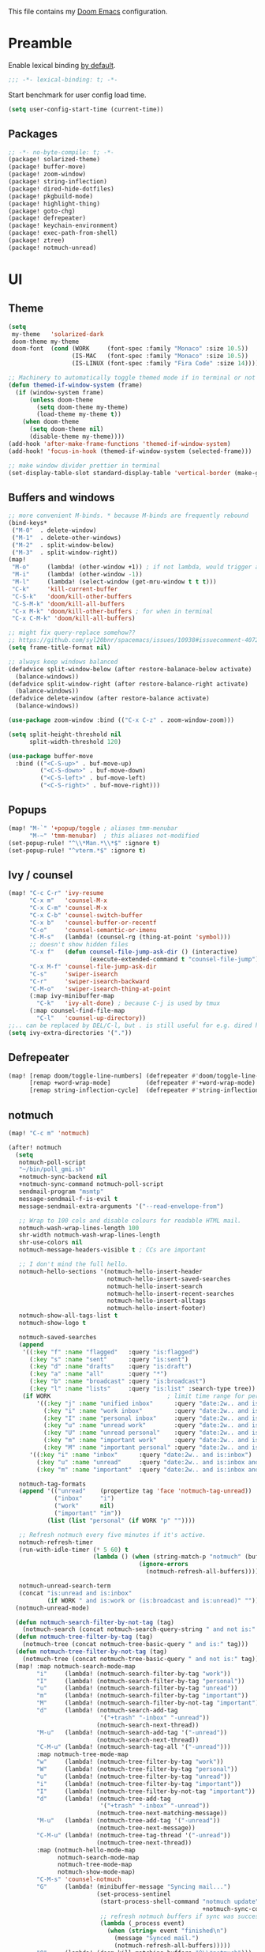 This file contains my [[github:hlissner/doom-emacs][Doom Emacs]] configuration.

* Preamble
Enable lexical binding [[https://github.com/hlissner/doom-emacs/blob/develop/docs/faq.org#use-lexical-binding-everywhere][by default]].

#+BEGIN_SRC emacs-lisp
;;; -*- lexical-binding: t; -*-
#+END_SRC

Start benchmark for user config load time.

#+BEGIN_SRC emacs-lisp
(setq user-config-start-time (current-time))
#+END_SRC

** Packages
#+BEGIN_SRC emacs-lisp :tangle packages.el
;; -*- no-byte-compile: t; -*-
(package! solarized-theme)
(package! buffer-move)
(package! zoom-window)
(package! string-inflection)
(package! dired-hide-dotfiles)
(package! pkgbuild-mode)
(package! highlight-thing)
(package! goto-chg)
(package! defrepeater)
(package! keychain-environment)
(package! exec-path-from-shell)
(package! ztree)
(package! notmuch-unread)
#+END_SRC

* UI

** Theme
#+BEGIN_SRC emacs-lisp
(setq
 my-theme   'solarized-dark
 doom-theme my-theme
 doom-font  (cond (WORK     (font-spec :family "Monaco" :size 10.5))
                  (IS-MAC   (font-spec :family "Monaco" :size 10.5))
                  (IS-LINUX (font-spec :family "Fira Code" :size 14)))) ; home

;; Machinery to automatically toggle themed mode if in terminal or not
(defun themed-if-window-system (frame)
  (if (window-system frame)
      (unless doom-theme
        (setq doom-theme my-theme)
        (load-theme my-theme t))
    (when doom-theme
      (setq doom-theme nil)
      (disable-theme my-theme))))
(add-hook 'after-make-frame-functions 'themed-if-window-system)
(add-hook! 'focus-in-hook (themed-if-window-system (selected-frame)))

;; make window divider prettier in terminal
(set-display-table-slot standard-display-table 'vertical-border (make-glyph-code ?│))
#+END_SRC

** Buffers and windows
#+BEGIN_SRC emacs-lisp
;; more convenient M-binds. * because M-binds are frequently rebound
(bind-keys*
 ("M-0"  . delete-window)
 ("M-1"  . delete-other-windows)
 ("M-2"  . split-window-below)
 ("M-3"  . split-window-right))
(map!
 "M-o"     (lambda! (other-window +1)) ; if not lambda, would trigger ace-window
 "M-i"     (lambda! (other-window -1))
 "M-l"     (lambda! (select-window (get-mru-window t t t)))
 "C-k"     'kill-current-buffer
 "C-S-k"   'doom/kill-other-buffers
 "C-S-M-k" 'doom/kill-all-buffers
 "C-x M-k" 'doom/kill-other-buffers ; for when in terminal
 "C-x C-M-k" 'doom/kill-all-buffers)

;; might fix query-replace somehow??
;; https://github.com/syl20bnr/spacemacs/issues/10938#issuecomment-407291657
(setq frame-title-format nil)

;; always keep windows balanced
(defadvice split-window-below (after restore-balanace-below activate)
  (balance-windows))
(defadvice split-window-right (after restore-balance-right activate)
  (balance-windows))
(defadvice delete-window (after restore-balance activate)
  (balance-windows))

(use-package zoom-window :bind (("C-x C-z" . zoom-window-zoom)))

(setq split-height-threshold nil
      split-width-threshold 120)

(use-package buffer-move
  :bind (("<C-S-up>" . buf-move-up)
         ("<C-S-down>" . buf-move-down)
         ("<C-S-left>" . buf-move-left)
         ("<C-S-right>" . buf-move-right)))
#+END_SRC

** Popups
#+BEGIN_SRC emacs-lisp
(map! "M-`" '+popup/toggle ; aliases tmm-menubar
      "M-~" 'tmm-menubar)  ; this aliases not-modified
(set-popup-rule! "^\\*Man.*\\*$" :ignore t)
(set-popup-rule! "^vterm.*$" :ignore t)
#+END_SRC

** Ivy / counsel
#+BEGIN_SRC emacs-lisp
(map! "C-c C-r" 'ivy-resume
      "C-x m"   'counsel-M-x
      "C-x C-m" 'counsel-M-x
      "C-x C-b" 'counsel-switch-buffer
      "C-x b"   'counsel-buffer-or-recentf
      "C-o"     'counsel-semantic-or-imenu
      "C-M-s"   (lambda! (counsel-rg (thing-at-point 'symbol)))
      ;; doesn't show hidden files
      "C-x f"   (defun counsel-file-jump-ask-dir () (interactive)
                       (execute-extended-command t "counsel-file-jump"))
      "C-x M-f" 'counsel-file-jump-ask-dir
      "C-s"     'swiper-isearch
      "C-r"     'swiper-isearch-backward
      "C-M-o"   'swiper-isearch-thing-at-point
      (:map ivy-minibuffer-map
        "C-k"   'ivy-alt-done) ; because C-j is used by tmux
      (:map counsel-find-file-map
        "C-l"   'counsel-up-directory))
;;.. can be replaced by DEL/C-l, but . is still useful for e.g. dired here
(setq ivy-extra-directories '("."))
#+END_SRC

** Defrepeater
#+BEGIN_SRC emacs-lisp
(map! [remap doom/toggle-line-numbers] (defrepeater #'doom/toggle-line-numbers)
      [remap +word-wrap-mode]          (defrepeater #'+word-wrap-mode)
      [remap string-inflection-cycle]  (defrepeater #'string-inflection-cycle))
#+END_SRC

** notmuch
#+BEGIN_SRC emacs-lisp
(map! "C-c m" 'notmuch)

(after! notmuch
  (setq
   notmuch-poll-script
   "~/bin/poll_gmi.sh"
   +notmuch-sync-backend nil
   +notmuch-sync-command notmuch-poll-script
   sendmail-program "msmtp"
   message-sendmail-f-is-evil t
   message-sendmail-extra-arguments '("--read-envelope-from")

   ;; Wrap to 100 cols and disable colours for readable HTML mail.
   notmuch-wash-wrap-lines-length 100
   shr-width notmuch-wash-wrap-lines-length
   shr-use-colors nil
   notmuch-message-headers-visible t ; CCs are important

   ;; I don't mind the full hello.
   notmuch-hello-sections '(notmuch-hello-insert-header
                            notmuch-hello-insert-saved-searches
                            notmuch-hello-insert-search
                            notmuch-hello-insert-recent-searches
                            notmuch-hello-insert-alltags
                            notmuch-hello-insert-footer)
   notmuch-show-all-tags-list t
   notmuch-show-logo t

   notmuch-saved-searches
   (append
    '((:key "f" :name "flagged"   :query "is:flagged")
      (:key "s" :name "sent"      :query "is:sent")
      (:key "d" :name "drafts"    :query "is:draft")
      (:key "a" :name "all"       :query "*")
      (:key "b" :name "broadcast" :query "is:broadcast")
      (:key "l" :name "lists"     :query "is:list" :search-type tree))
    (if WORK                                 ; limit time range for performance
        '((:key "j" :name "unified inbox"      :query "date:2w.. and is:inbox")
          (:key "i" :name "work inbox"         :query "date:2w.. and is:inbox and is:work")
          (:key "I" :name "personal inbox"     :query "date:2w.. and is:inbox and is:personal")
          (:key "u" :name "unread work"        :query "date:2w.. and is:inbox and is:unread and is:work")
          (:key "U" :name "unread personal"    :query "date:2w.. and is:inbox and is:unread and is:personal")
          (:key "m" :name "important work"     :query "date:2w.. and is:inbox and is:important and is:work")
          (:key "M" :name "important personal" :query "date:2w.. and is:inbox and is:important and is:personal"))
      '((:key "i" :name "inbox"      :query "date:2w.. and is:inbox")
        (:key "u" :name "unread"     :query "date:2w.. and is:inbox and is:unread")
        (:key "m" :name "important"  :query "date:2w.. and is:inbox and is:important"))))

   notmuch-tag-formats
   (append '(("unread"    (propertize tag 'face 'notmuch-tag-unread))
             ("inbox"     "i")
             ("work"      nil)
             ("important" "im"))
           (list (list "personal" (if WORK "p" ""))))

   ;; Refresh notmuch every five minutes if it's active.
   notmuch-refresh-timer
   (run-with-idle-timer (* 5 60) t
                        (lambda () (when (string-match-p "notmuch" (buffer-name))
                                     (ignore-errors
                                       (notmuch-refresh-all-buffers)))))

   notmuch-unread-search-term
   (concat "is:unread and is:inbox"
           (if WORK " and is:work or (is:broadcast and is:unread)" "")))
  (notmuch-unread-mode)

  (defun notmuch-search-filter-by-not-tag (tag)
    (notmuch-search (concat notmuch-search-query-string " and not is:" tag)))
  (defun notmuch-tree-filter-by-tag (tag)
    (notmuch-tree (concat notmuch-tree-basic-query " and is:" tag)))
  (defun notmuch-tree-filter-by-not-tag (tag)
    (notmuch-tree (concat notmuch-tree-basic-query " and not is:" tag)))
  (map! :map notmuch-search-mode-map
        "i"     (lambda! (notmuch-search-filter-by-tag "work"))
        "I"     (lambda! (notmuch-search-filter-by-tag "personal"))
        "u"     (lambda! (notmuch-search-filter-by-tag "unread"))
        "m"     (lambda! (notmuch-search-filter-by-tag "important"))
        "M"     (lambda! (notmuch-search-filter-by-not-tag "important"))
        "d"     (lambda! (notmuch-search-add-tag
                          '("+trash" "-inbox" "-unread"))
                         (notmuch-search-next-thread))
        "M-u"   (lambda! (notmuch-search-add-tag '("-unread"))
                         (notmuch-search-next-thread))
        "C-M-u" (lambda! (notmuch-search-tag-all '("-unread")))
        :map notmuch-tree-mode-map
        "w"     (lambda! (notmuch-tree-filter-by-tag "work"))
        "W"     (lambda! (notmuch-tree-filter-by-tag "personal"))
        "u"     (lambda! (notmuch-tree-filter-by-tag "unread"))
        "i"     (lambda! (notmuch-tree-filter-by-tag "important"))
        "I"     (lambda! (notmuch-tree-filter-by-not-tag "important"))
        "d"     (lambda! (notmuch-tree-add-tag
                          '("+trash" "-inbox" "-unread"))
                         (notmuch-tree-next-matching-message))
        "M-u"   (lambda! (notmuch-tree-add-tag '("-unread"))
                         (notmuch-tree-next-message))
        "C-M-u" (lambda! (notmuch-tree-tag-thread '("-unread"))
                         (notmuch-tree-next-thread))
        :map (notmuch-hello-mode-map
              notmuch-search-mode-map
              notmuch-tree-mode-map
              notmuch-show-mode-map)
        "C-M-s" 'counsel-notmuch
        "G"     (lambda! (minibuffer-message "Syncing mail...")
                         (set-process-sentinel
                          (start-process-shell-command "notmuch update" nil
                                                       +notmuch-sync-command)
                          ;; refresh notmuch buffers if sync was successful
                          (lambda (_process event)
                            (when (string= event "finished\n")
                              (message "Synced mail.")
                              (notmuch-refresh-all-buffers)))))
        "Q"     (lambda! (doom-kill-matching-buffers "^\\*notmuch")))

  ;; > modeline doesn't have much use in these modes
  ;; I beg to differ. Showing the current search term is useful, and removing
  ;; the modeline is disorienting.
  (remove-hook! '(notmuch-show-mode-hook
                  notmuch-tree-mode-hook
                  notmuch-search-mode-hook)
    #'hide-mode-line-mode)

  (defun notmuch-tree-show-message-in ()
    "Show the current message (in split-pane)."
    (interactive)
    (let ((id (notmuch-tree-get-message-id))
          (inhibit-read-only t)
          buffer)
      (when id
        ;; We close and reopen the window to kill off un-needed buffers
        ;; this might cause flickering but seems ok.
        (notmuch-tree-close-message-window)
        (setq notmuch-tree-message-window
              ;; (split-window-horizontally (/ (window-height) 4))
              (split-window-sensibly)) ; TODO: send this upstream
        (with-selected-window notmuch-tree-message-window
          ;; Since we are only displaying one message do not indent.
          (let ((notmuch-show-indent-messages-width 0)
                (notmuch-show-only-matching-messages t))
            (setq buffer (notmuch-show id))))
        ;; We need the `let' as notmuch-tree-message-window is buffer local.
        (let ((window notmuch-tree-message-window))
          (with-current-buffer buffer
            (setq notmuch-tree-message-window window)
            (add-hook 'kill-buffer-hook 'notmuch-tree-message-window-kill-hook)))
        (when notmuch-show-mark-read-tags
          (notmuch-tree-tag-update-display notmuch-show-mark-read-tags))
        (setq notmuch-tree-message-buffer buffer)))))
#+END_SRC

** Misc / one-offs
#+BEGIN_SRC emacs-lisp
;; Don't display line numbers by default.
(setq display-line-numbers-type nil)

;; Don't confirm exit.
(setq confirm-kill-emacs nil)

;; Print URL when opening browser when working over SSH, and to keep a log in
;; the messages buffer.
(define-advice browse-url (:before (url &rest args))
  (message "Opening %s in browser." url))

;; useful across buffers
(setq highlight-thing-all-visible-buffers-p t
      highlight-thing-limit-to-region-in-large-buffers-p nil
      highlight-thing-narrow-region-lines 15
      highlight-thing-large-buffer-limit 5000)

(after! circe (setq circe-default-nick "radu242"))
#+END_SRC

* Editing

** Revert file
#+BEGIN_SRC emacs-lisp
(map! "C-c r" 'revert-buffer)
(global-auto-revert-mode)

(defun modi/revert-all-file-buffers ()
  "Refresh all open file buffers without confirmation.
Buffers in modified (not yet saved) state in emacs will not be
reverted. They will be reverted though if they were modified
outside emacs. Buffers visiting files which do not exist any more
or are no longer readable will be killed."
  (interactive)
  (dolist (buf (buffer-list))
    (let ((filename (buffer-file-name buf)))
      ;; Revert only buffers containing files, which are not modified;
      ;; do not try to revert non-file buffers like *Messages*.
      (when (and filename
                 (not (buffer-modified-p buf)))
        (if (file-readable-p filename)
            ;; If the file exists and is readable, revert the buffer.
            (with-current-buffer buf
              (revert-buffer :ignore-auto :noconfirm :preserve-modes))
          ;; Otherwise, kill the buffer.
          (let (kill-buffer-query-functions) ; No query done when killing buffer
            (kill-buffer buf)
            (message "Killed non-existing/unreadable file buffer: %s" filename))))))
  (message "Finished reverting buffers containing unmodified files."))
(map! "C-c R" 'modi/revert-all-file-buffers)
#+END_SRC

** M-{n,p} for paragraph movement
#+BEGIN_SRC emacs-lisp
(map! "M-p" 'backward-paragraph
      "M-n" 'forward-paragraph)
#+END_SRC

** goto-chg
#+BEGIN_SRC emacs-lisp
(use-package goto-chg
  :bind (("C-." . goto-last-change)
         ("C-," . goto-last-change-reverse)))
#+END_SRC

** comment-or-uncomment-line-or-region
The default M-; without a region adds a comment to the end of a line, where I
generally want to comment out the line.

#+BEGIN_SRC emacs-lisp
(defun comment-or-uncomment-line-or-region ()
  "Comments or uncomments the current line or region."
  (interactive)
  (if (region-active-p)
      (comment-or-uncomment-region (region-beginning) (region-end))
    (progn
      (comment-or-uncomment-region (line-beginning-position) (line-end-position))
      (forward-line))))
(map! "M-[ q" 'comment-or-uncomment-line-or-region
      "M-;"   'comment-or-uncomment-line-or-region)
#+END_SRC

** Better C-w
#+BEGIN_SRC emacs-lisp
(defadvice kill-region (before slick-cut activate compile)
  "When called interactively with no active region, kill a single line instead."
  (interactive
   (if mark-active (list (region-beginning) (region-end))
     (list (line-beginning-position)
           (line-beginning-position 2)))))

(defadvice kill-ring-save (before slick-cut activate compile)
  "When called interactively with no active region, save a single line instead."
  (interactive
   (if mark-active (list (region-beginning) (region-end))
     (list (line-beginning-position)
           (line-beginning-position 2)))))
#+END_SRC

** Misc / one-offs
#+BEGIN_SRC emacs-lisp
(use-package string-inflection
  :bind (:map prog-mode-map ("C-c C-u" . string-inflection-cycle)))

(use-package dired-hide-dotfiles
  :bind (:map dired-mode-map ("." . dired-hide-dotfiles-mode)))

;; for terminal availability
(map! "C-M-%" 'query-replace
      "M-%"   'query-replace-regexp ; prioritize for terminal availability
      "M-="   'er/expand-region)
(defun case-sensitive-query-replace ()
  (interactive)
  (let ((case-fold-search nil))
    (call-interactively 'query-replace)))

;; can keep C-u C-SPC C-SPC C-SPC...
(setq set-mark-command-repeat-pop t)

(add-hook! text-mode 'auto-fill-mode 'flyspell-mode)
#+END_SRC

* Programming

** Languages
#+BEGIN_SRC emacs-lisp
;; Perl
(after! perl-mode
  (map! "C-c C-d" :map perl-mode-map 'cperl-perldoc))

;; Assembler
(after! asm-mode
  (map! "TAB" :map asm-mode-map 'asm-indent-line))

;; Data/config
(add-hook! (yaml-mode conf-unix-mode conf-space-mode)
  (run-mode-hooks 'prog-mode-hook))

;; C/C++
(after! cc-mode
  (map! "C-c C-o" :map c-mode-base-map
        (lambda! (ff-find-other-file nil 'ignore-include))))
(add-hook! c++-mode (c-set-offset 'innamespace [0]))
(sp-local-pair 'c++-mode "<" ">" :when '(sp-point-after-word-p))
(add-hook! 'c-mode-common-hook ; formatting
  (fset 'c-indent-region 'clang-format-region))

;; LaTeX
(setq TeX-auto-untabify t)

;; YAML
(add-hook! yaml-mode (run-mode-hooks 'prog-mode-hook))
#+END_SRC

** Company
#+BEGIN_SRC emacs-lisp
(map! "TAB"     'company-indent-or-complete-common
      "C-<tab>" 'dabbrev-expand ;; low-tech alternative
      "M-/"     'dabbrev-expand)
(setq tab-always-indent        'complete
      company-dabbrev-downcase nil)
#+END_SRC

** Flycheck
#+BEGIN_SRC emacs-lisp
(after! flycheck
  (setq-default flycheck-disabled-checkers '(emacs-lisp-checkdoc)))
#+END_SRC

** Diffing
#+BEGIN_SRC emacs-lisp
(add-hook! diff-mode (read-only-mode t))
(map! "C-x C-v" 'vc-prefix-map)
#+END_SRC

** Compiling
#+BEGIN_SRC emacs-lisp
(defun close-compile-window-if-successful (buffer string)
  " close a compilation window if succeeded without warnings "
  (if (and
       (string-match "compilation" (buffer-name buffer))
       (string-match "finished" string)
       (not
        (with-current-buffer buffer
          (search-forward "warning" nil t))))
      (run-with-timer 1 nil
                      (lambda (window) (quit-window nil window))
                      (get-buffer-window buffer))))
(add-hook 'compilation-finish-functions 'close-compile-window-if-successful)
(map! "S-<f7>" (lambda! (switch-to-buffer "*compilation*"))
      :map prog-mode
      "<f7>" 'compile
      "<f8>" 'recompile)
(setq compilation-message-face 'default)
#+END_SRC

** Magit
#+BEGIN_SRC emacs-lisp
(map! "C-x   g" 'magit-status
      "C-x C-g" 'magit-status)
(setq magit-log-auto-more t
      magit-log-margin '(t "%a %b %d %Y" magit-log-margin-width t 18))
(use-package keychain-environment :config (keychain-refresh-environment))
#+END_SRC

** Misc / one-offs
#+BEGIN_SRC emacs-lisp
(add-hook! prog-mode 'highlight-thing-mode 'which-function-mode)

;; macos section?
(when (eq system-type 'darwin) (exec-path-from-shell-initialize))
#+END_SRC

* Closing
Load host-specific setup.

#+BEGIN_SRC emacs-lisp
(load (concat doom-private-dir "specific.el") 'noerror)
#+END_SRC

Start server if not running.

#+BEGIN_SRC emacs-lisp
(use-package server :config (unless (server-running-p) (server-start)))
#+END_SRC

Echo benchmarked startup time.

#+BEGIN_SRC emacs-lisp
(setq user-config-runtime (float-time (time-subtract (current-time)
                                                     user-config-start-time)))
(add-hook! 'window-setup-hook :append
  (message "User config loaded in %.03fs" user-config-runtime) (message ""))
#+END_SRC
